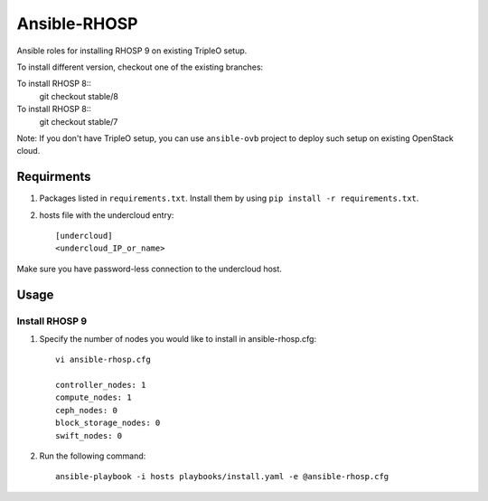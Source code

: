 Ansible-RHOSP
=============

Ansible roles for installing RHOSP 9 on existing TripleO setup.

To install different version, checkout one of the existing branches:

To install RHOSP 8::
    git checkout stable/8

To install RHOSP 8::
    git checkout stable/7


Note: If you don't have TripleO setup, you can use ``ansible-ovb`` project to deploy such setup on existing OpenStack cloud.

Requirments
-----------

1. Packages listed in ``requirements.txt``. Install them by using ``pip install -r requirements.txt``.

2. hosts file with the undercloud entry::

    [undercloud]
    <undercloud_IP_or_name>

Make sure you have password-less connection to the undercloud host.

Usage
-----

Install RHOSP 9
^^^^^^^^^^^^^^^
#. Specify the number of nodes you would like to install in ansible-rhosp.cfg::

    vi ansible-rhosp.cfg

    controller_nodes: 1
    compute_nodes: 1
    ceph_nodes: 0
    block_storage_nodes: 0
    swift_nodes: 0

#. Run the following command::

    ansible-playbook -i hosts playbooks/install.yaml -e @ansible-rhosp.cfg
